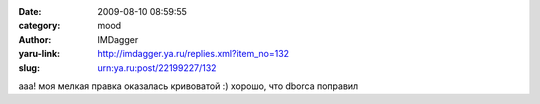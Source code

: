 

:date: 2009-08-10 08:59:55
:category: mood
:author: IMDagger
:yaru-link: http://imdagger.ya.ru/replies.xml?item_no=132
:slug: urn:ya.ru:post/22199227/132

ааа! моя мелкая правка оказалась кривоватой :) хорошо, что dborca
поправил

